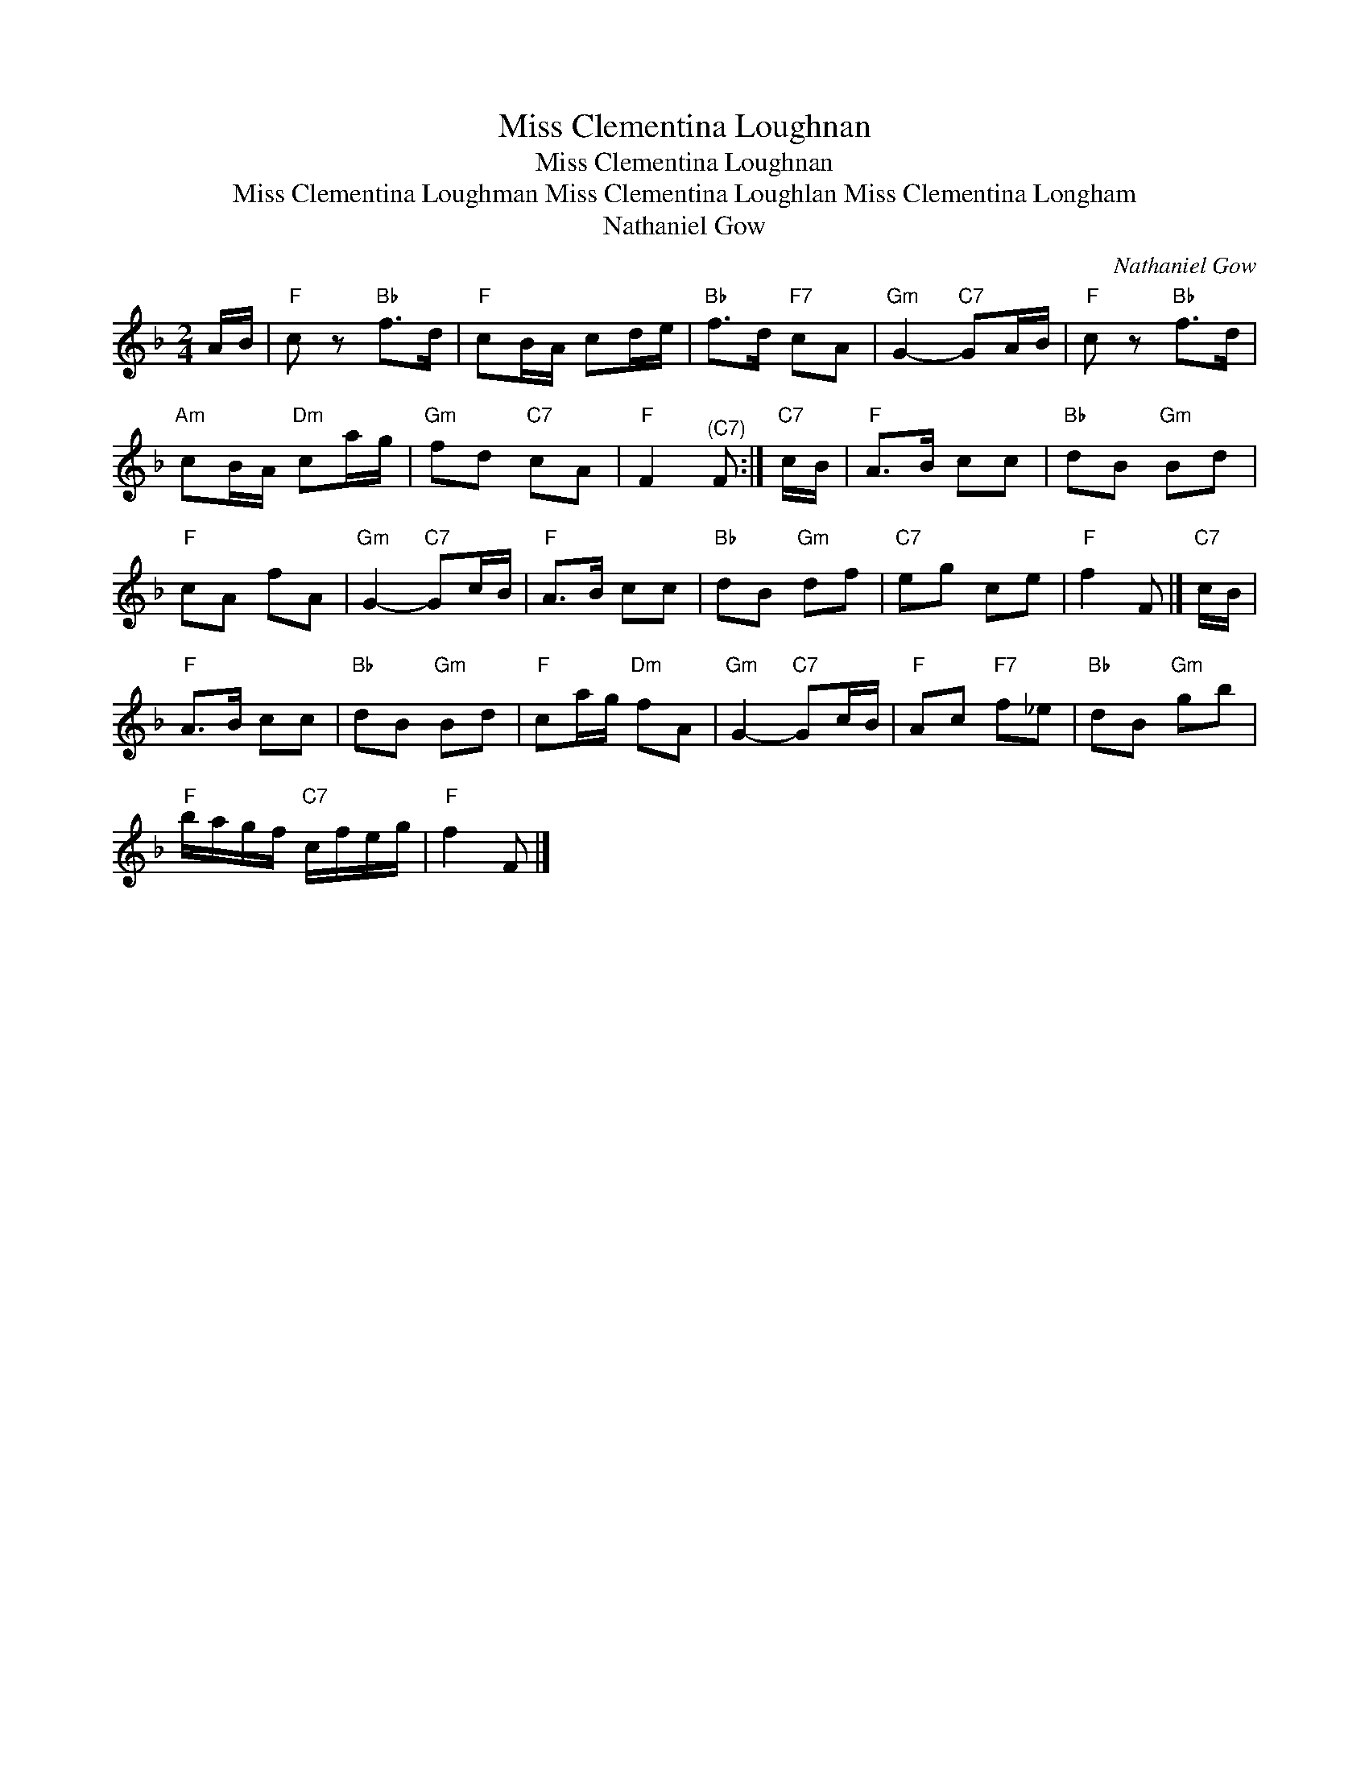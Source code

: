 X:1
T:Miss Clementina Loughnan
T:Miss Clementina Loughnan
T:Miss Clementina Loughman Miss Clementina Loughlan Miss Clementina Longham
T:Nathaniel Gow
C:Nathaniel Gow
L:1/8
M:2/4
K:F
V:1 treble 
V:1
 A/B/ |"F" c z"Bb" f>d |"F" cB/A/ cd/e/ |"Bb" f>d"F7" cA |"Gm" G2-"C7" GA/B/ |"F" c z"Bb" f>d | %6
"Am" cB/A/"Dm" ca/g/ |"Gm" fd"C7" cA |"F" F2"^(C7)" F :|"C7" c/B/ |"F" A>B cc |"Bb" dB"Gm" Bd | %12
"F" cA fA |"Gm" G2-"C7" Gc/B/ |"F" A>B cc |"Bb" dB"Gm" df |"C7" eg ce |"F" f2 F |]"C7" c/B/ | %19
"F" A>B cc |"Bb" dB"Gm" Bd |"F" ca/g/"Dm" fA |"Gm" G2-"C7" Gc/B/ |"F" Ac"F7" f_e |"Bb" dB"Gm" gb | %25
"F" b/a/g/f/"C7" c/f/e/g/ |"F" f2 F |] %27

